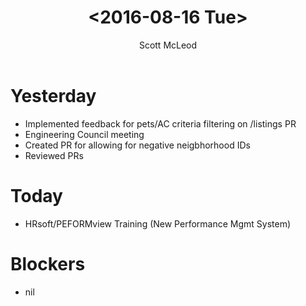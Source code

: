 #+AUTHOR: Scott McLeod
#+TITLE: <2016-08-16 Tue>
#+OPTIONS: toc:nil
* Yesterday
- Implemented feedback for pets/AC criteria filtering on /listings PR
- Engineering Council meeting
- Created PR for allowing for negative neigbhorhood IDs
- Reviewed PRs
* Today
- HRsoft/PEFORMview Training (New Performance Mgmt System)
* Blockers
- nil
